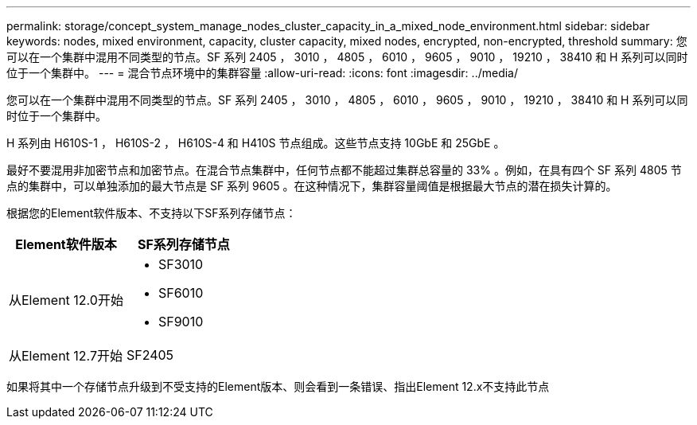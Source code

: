 ---
permalink: storage/concept_system_manage_nodes_cluster_capacity_in_a_mixed_node_environment.html 
sidebar: sidebar 
keywords: nodes, mixed environment, capacity, cluster capacity, mixed nodes, encrypted, non-encrypted, threshold 
summary: 您可以在一个集群中混用不同类型的节点。SF 系列 2405 ， 3010 ， 4805 ， 6010 ， 9605 ， 9010 ， 19210 ， 38410 和 H 系列可以同时位于一个集群中。 
---
= 混合节点环境中的集群容量
:allow-uri-read: 
:icons: font
:imagesdir: ../media/


[role="lead"]
您可以在一个集群中混用不同类型的节点。SF 系列 2405 ， 3010 ， 4805 ， 6010 ， 9605 ， 9010 ， 19210 ， 38410 和 H 系列可以同时位于一个集群中。

H 系列由 H610S-1 ， H610S-2 ， H610S-4 和 H410S 节点组成。这些节点支持 10GbE 和 25GbE 。

最好不要混用非加密节点和加密节点。在混合节点集群中，任何节点都不能超过集群总容量的 33% 。例如，在具有四个 SF 系列 4805 节点的集群中，可以单独添加的最大节点是 SF 系列 9605 。在这种情况下，集群容量阈值是根据最大节点的潜在损失计算的。

根据您的Element软件版本、不支持以下SF系列存储节点：

[cols="40,40"]
|===
| Element软件版本 | SF系列存储节点 


| 从Element 12.0开始  a| 
* SF3010
* SF6010
* SF9010




| 从Element 12.7开始 | SF2405 
|===
如果将其中一个存储节点升级到不受支持的Element版本、则会看到一条错误、指出Element 12.x不支持此节点
